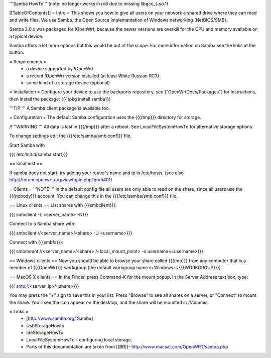 '''Samba HowTo'''
(note: no longer works in rc6 due to missing libgcc_s.so.1)

[[TableOfContents]]
= Intro =
This shows you how to give all users on your network a shared drive where they can read and write files.  We use Samba, the Open Source implementation of Windows networking (NetBIOS/SMB).

Samba 2.0.x was packaged for !OpenWrt, because the newer versions are overkill for the CPU and memory available on a typical device.

Samba offers a lot more options but this would be out of the scope. For more information on Samba see the links at the button.

= Requirements =
 * a device supported by !OpenWrt
 * a recent !OpenWrt version installed (at least White Russian RC3)
 * some kind of a storage device (optional)

= Installation =
Configure your device to use the backports repository, see ["OpenWrtDocs/Packages"] for instructions, then install the package:
{{{
ipkg install samba}}}

'''TIP:''' A Samba client package is available too.

= Configuration =
The default Samba configuration uses the {{{/tmp}}} directory for storage.

/!\ '''WARNING:''' All data is lost in {{{/tmp}}} after a reboot.  See LocalFileSystemHowTo for alternative storage options.

To change settings edit the {{{/etc/samba/smb.conf}}} file.

Start Samba with

{{{
/etc/init.d/samba start}}}

== localhost ==

If samba does not start, try adding your router's name and ip in /etc/hosts.
(see also http://forum.openwrt.org/viewtopic.php?id=5401)

= Clients =
'''NOTE:''' In the default config file all users are only able to read on the share, since all users use the {{{nobody}}} account. You can change this in the {{{/etc/samba/smb.conf}}} file.

== Linux clients ==
List shares with {{{smbclient}}}:

{{{
smbclient -L <server_name> -N}}}

Connect to a Samba share with:

{{{
smbclient //<server_name>/<share> -U <username>}}}

Connect with {{{smbfs}}}:

{{{
smbmount //<server_name>/<share> /<local_mount_point> -o username=<username>}}}

== Windows clients ==
Now you should be able to browse your share called {{{tmp}}} from any computer that is a member of {{{OpenWrt}}} workgroup (the default workgroup name in Windows is {{{WORKGROUP}}}).

== MacOS X clients ==
In the Finder, press Command-K for the mount popup.  In the Server Address text box, type:

{{{
smb://<server_ip>/<share>}}}

You may press the "+" sign to save this in your list.  Press "Browse" to see all shares on a server, or "Connect" to mount the share.  You'll see the icon appear on the desktop, and the share will be mounted in /Volumes.

= Links =
 * [http://www.samba.org/ Samba]

 * UsbStorageHowto

 * IdeStorageHowTo

 * LocalFileSystemHowTo - configuring local storage,

 * Parts of this documentation are taken from [[BR]]- http://www.macsat.com/OpenWRT/samba.php
